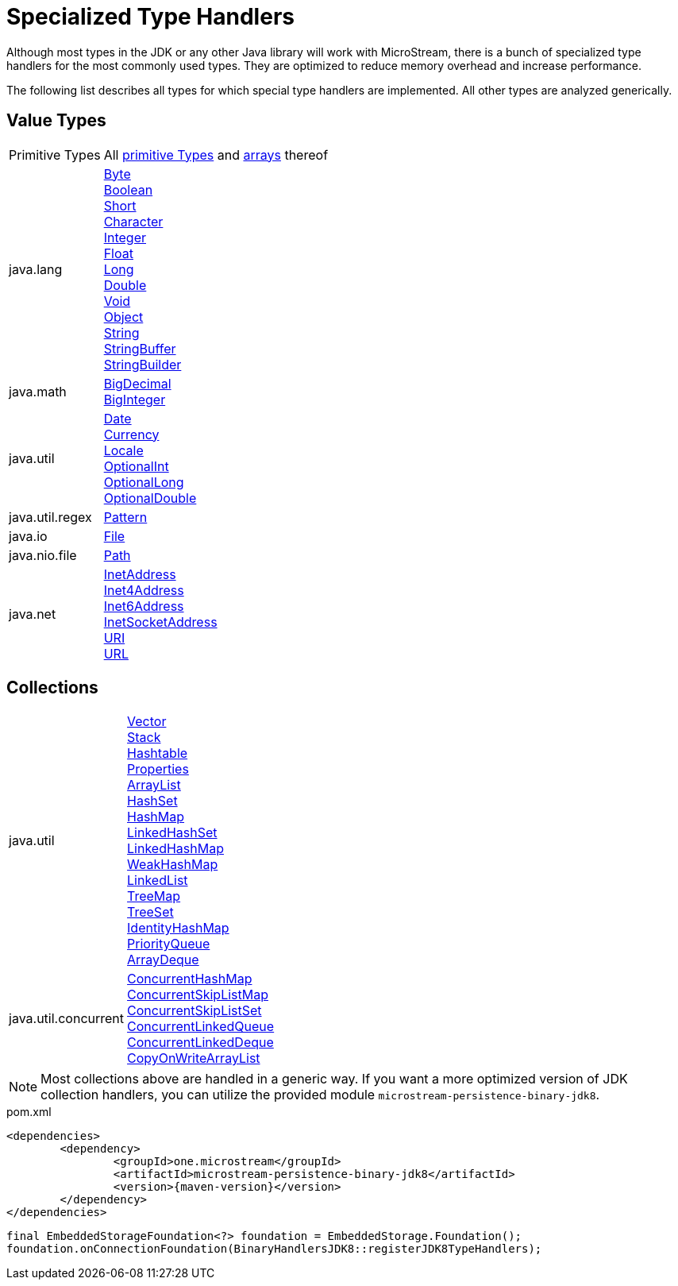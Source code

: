 = Specialized Type Handlers

Although most types in the JDK or any other Java library will work with MicroStream, there is a bunch of specialized type handlers for the most commonly used types.
They are optimized to reduce memory overhead and increase performance.

The following list describes all types for which special type handlers are implemented.
All other types are analyzed generically.

== Value Types

[cols="1,3a"]
|===
|Primitive Types
|All https://docs.oracle.com/javase/tutorial/java/nutsandbolts/datatypes.html[primitive Types] and https://docs.oracle.com/javase/tutorial/java/nutsandbolts/arrays.html[arrays] thereof

|java.lang
|https://docs.oracle.com/javase/8/docs/api/java/lang/Byte.html[Byte] +
https://docs.oracle.com/javase/8/docs/api/java/lang/Boolean.html[Boolean] +
https://docs.oracle.com/javase/8/docs/api/java/lang/Short.html[Short] +
https://docs.oracle.com/javase/8/docs/api/java/lang/Character.html[Character] +
https://docs.oracle.com/javase/8/docs/api/java/lang/Integer.html[Integer] +
https://docs.oracle.com/javase/8/docs/api/java/lang/Float.html[Float] +
https://docs.oracle.com/javase/8/docs/api/java/lang/Long.html[Long] +
https://docs.oracle.com/javase/8/docs/api/java/lang/Double.html[Double] +
https://docs.oracle.com/javase/8/docs/api/java/lang/Void.html[Void] +
https://docs.oracle.com/javase/8/docs/api/java/lang/Object.html[Object] +
https://docs.oracle.com/javase/8/docs/api/java/lang/String.html[String] +
https://docs.oracle.com/javase/8/docs/api/java/lang/StringBuffer.html[StringBuffer] +
https://docs.oracle.com/javase/8/docs/api/java/lang/StringBuilder.html[StringBuilder]

|java.math
|https://docs.oracle.com/javase/8/docs/api/java/math/BigDecimal.html[BigDecimal] +
https://docs.oracle.com/javase/8/docs/api/java/math/BigInteger.html[BigInteger]

|java.util
|https://docs.oracle.com/javase/8/docs/api/java/util/Date.html[Date] +
https://docs.oracle.com/javase/8/docs/api/java/util/Currency.html[Currency] +
https://docs.oracle.com/javase/8/docs/api/java/util/Locale.html[Locale] +
https://docs.oracle.com/javase/8/docs/api/java/util/OptionalInt.html[OptionalInt] +
https://docs.oracle.com/javase/8/docs/api/java/util/OptionalLong.html[OptionalLong] +
https://docs.oracle.com/javase/8/docs/api/java/util/OptionalDouble.html[OptionalDouble] +

|java.util.regex
|https://docs.oracle.com/javase/8/docs/api/java/util/regex/Pattern.html[Pattern]

|java.io
|https://docs.oracle.com/javase/8/docs/api/java/io/File.html[File]

|java.nio.file
|https://docs.oracle.com/javase/8/docs/api/java/nio/file/Path.html[Path]

|java.net
|https://docs.oracle.com/javase/8/docs/api/java/net/InetAddress.html[InetAddress] +
https://docs.oracle.com/javase/8/docs/api/java/net/Inet4Address.html[Inet4Address] +
https://docs.oracle.com/javase/8/docs/api/java/net/Inet6Address.html[Inet6Address] +
https://docs.oracle.com/javase/8/docs/api/java/net/InetSocketAddress.html[InetSocketAddress] +
https://docs.oracle.com/javase/8/docs/api/java/net/URI.html[URI] +
https://docs.oracle.com/javase/8/docs/api/java/net/URL.html[URL]
|===

== Collections

[cols="1,3a"]
|===
|java.util
|https://docs.oracle.com/javase/8/docs/api/java/util/Vector.html[Vector] +
https://docs.oracle.com/javase/8/docs/api/java/util/Stack.html[Stack] +
https://docs.oracle.com/javase/8/docs/api/java/util/Hashtable.html[Hashtable] +
https://docs.oracle.com/javase/8/docs/api/java/util/Properties.html[Properties] +
https://docs.oracle.com/javase/8/docs/api/java/util/ArrayList.html[ArrayList] +
https://docs.oracle.com/javase/8/docs/api/java/util/HashSet.html[HashSet] +
https://docs.oracle.com/javase/8/docs/api/java/util/HashMap.html[HashMap] +
https://docs.oracle.com/javase/8/docs/api/java/util/LinkedHashSet.html[LinkedHashSet] +
https://docs.oracle.com/javase/8/docs/api/java/util/LinkedHashMap.html[LinkedHashMap] +
https://docs.oracle.com/javase/8/docs/api/java/util/WeakHashMap.html[WeakHashMap] +
https://docs.oracle.com/javase/8/docs/api/java/util/LinkedList.html[LinkedList] +
https://docs.oracle.com/javase/8/docs/api/java/util/TreeMap.html[TreeMap] +
https://docs.oracle.com/javase/8/docs/api/java/util/TreeSet.html[TreeSet] +
https://docs.oracle.com/javase/8/docs/api/java/util/IdentityHashMap.html[IdentityHashMap] +
https://docs.oracle.com/javase/8/docs/api/java/util/PriorityQueue.html[PriorityQueue] +
https://docs.oracle.com/javase/8/docs/api/java/util/ArrayDeque.html[ArrayDeque]

|java.util.concurrent
|https://docs.oracle.com/javase/8/docs/api/java/util/concurrent/ConcurrentHashMap.html[ConcurrentHashMap] +
https://docs.oracle.com/javase/8/docs/api/java/util/concurrent/ConcurrentSkipListMap.html[ConcurrentSkipListMap] +
https://docs.oracle.com/javase/8/docs/api/java/util/concurrent/ConcurrentSkipListSet.html[ConcurrentSkipListSet] +
https://docs.oracle.com/javase/8/docs/api/java/util/concurrent/ConcurrentLinkedQueue.html[ConcurrentLinkedQueue] +
https://docs.oracle.com/javase/8/docs/api/java/util/concurrent/ConcurrentLinkedDeque.html[ConcurrentLinkedDeque] +
https://docs.oracle.com/javase/8/docs/api/java/util/concurrent/CopyOnWriteArrayList.html[CopyOnWriteArrayList]
|===

[NOTE]
====
Most collections above are handled in a generic way.
If you want a more optimized version of JDK collection handlers, you can utilize the provided module `microstream-persistence-binary-jdk8`.
====

[source, xml, title="pom.xml", subs=attributes+]
----
<dependencies>
	<dependency>
		<groupId>one.microstream</groupId>
		<artifactId>microstream-persistence-binary-jdk8</artifactId>
		<version>{maven-version}</version>
	</dependency>
</dependencies>
----

[source, java]
----
final EmbeddedStorageFoundation<?> foundation = EmbeddedStorage.Foundation();
foundation.onConnectionFoundation(BinaryHandlersJDK8::registerJDK8TypeHandlers);
----

